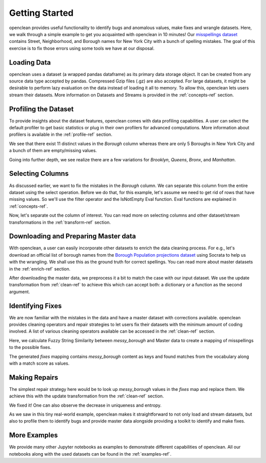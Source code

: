 .. _start-ref:

Getting Started
===============

openclean provides useful functionality to identify bugs and anomalous values, make fixes and wrangle datasets. Here, we walk through
a simple example to get you acquainted with openclean in 10 minutes! Our `misspellings dataset <https://github.com/VIDA-NYU/openclean-core/blob/documentation/docs/source/data/misspellings.csv>`_
contains Street, Neighborhood, and Borough names for New York City with a bunch of spelling mistakes. The goal of this exercise
is to fix those errors using some tools we have at our disposal.


Loading Data
------------
openclean uses a dataset (a wrapped pandas dataframe) as its primary data storage object.
It can be created from any source data type accepted by pandas. Compressed Gzip files (.gz) are also accepted.
For large datasets, it might be desirable to perform lazy evaluation on the data instead of loading it all to memory.
To allow this, openclean lets users stream their datasets. More information on Datasets and Streams is provided in the
:ref:`concepts-ref` section.

.. jupyter-execute::

    import os

    path_to_file = os.path.join(os.getcwd(), 'source', 'data')

.. jupyter-execute::

    from openclean.data.load import dataset

    ds = dataset(os.path.join(path_to_file, 'misspellings.csv'))

    ds.head()


Profiling the Dataset
---------------------
To provide insights about the dataset features, openclean comes with data profiling capabilities. A user can select the default
profiler to get basic statistics or plug in their own profilers for advanced computations. More information about
profilers is available in the :ref:`profile-ref` section.

.. jupyter-execute::

    from openclean.profiling.dataset import dataset_profile

    # generate a profile
    profiles = dataset_profile(ds)

    # see all stats
    profiles.stats()


We see that there exist 11 distinct values in the `Borough` column whereas there are only 5 Boroughs in New York City and
a bunch of them are empty/missing values.

.. jupyter-execute::

    ds['Borough'].value_counts()


Going into further depth, we see realize there are a few variations for `Brooklyn`, `Queens`, `Bronx`, and `Manhattan`.


Selecting Columns
-----------------
As discussed earlier, we want to fix the mistakes in the `Borough` column. We can separate this column from the entire dataset using
the select operation. Before we do that, for this example, let's assume we need to get rid of rows that have missing values.
So we'll use the filter operator and the IsNotEmpty Eval function. Eval functions are explained in :ref:`concepts-ref`.

.. jupyter-execute::

    from openclean.operator.transform.filter import filter
    from openclean.function.eval.null import IsNotEmpty

    ds = filter(ds, predicate=IsNotEmpty('Borough'))

    ds['Borough'].value_counts()


Now, let's separate out the column of interest. You can read more on selecting columns and other dataset/stream transformations
in the :ref:`transform-ref` section.

.. jupyter-execute::

    from openclean.operator.transform.select import select

    misspelled_data = select(ds, columns=['Borough'], names=['messy_borough'])

    misspelled_data['messy_borough'].unique()


Downloading and Preparing Master data
-------------------------------------
With openclean, a user can easily incorporate other datasets to enrich the data cleaning process. For e.g., let's download an official
list of borough names from the `Borough Population projections dataset <https://dev.socrata.com/foundry/data.cityofnewyork.us/xywu-7bv9>`_
using Socrata to help us with the wrangling. We shall use this as the ground truth for correct spellings.
You can read more about master datasets in the :ref:`enrich-ref` section.

After downloading the master data, we preprocess it a bit to match the case with our input dataset. We use the update
transformation from :ref:`clean-ref` to achieve this which can accept both: a dictionary or a function as the second argument.

.. jupyter-execute::

    from openclean.data.source.socrata import Socrata
    from openclean.operator.transform.update import update

    # download the master data and select the relevant column
    nyc_boroughs = Socrata().dataset('xywu-7bv9').load()
    nyc_boroughs = select(nyc_boroughs, columns=['Borough'])

    # uppercase and strip the values to match with the misspelled data
    nyc_boroughs = update(nyc_boroughs, 'Borough', str.upper)
    nyc_boroughs = update(nyc_boroughs, 'Borough', str.strip)

    nyc_boroughs


Identifying Fixes
-----------------
We are now familiar with the mistakes in the data and have a master dataset with corrections available. openclean
provides cleaning operators and repair strategies to let users fix their datasets with the minimum amount of coding
involved. A list of various cleaning operators available can be accessed in the :ref:`clean-ref` section.

Here, we calculate Fuzzy String Similarity between `messy_borough` and Master data to create a mapping of misspellings
to the possible fixes.

.. jupyter-execute::

    from openclean.function.matching.base import DefaultStringMatcher
    from openclean.function.matching.fuzzy import FuzzySimilarity
    from openclean.data.mapping import Mapping
    from pprint import pprint

    # the master vocabulary list
    VOCABULARY = nyc_boroughs['Borough']

    # create a string matcher that uses the provided vocabulary and similarity algorithm
    matcher = DefaultStringMatcher(
            vocabulary=VOCABULARY,
            similarity=FuzzySimilarity()
    )

    # create a mapping to store the fixes
    fixes = Mapping()

    # look for matches in the vocabulary
    for query in set(misspelled_data['messy_borough']):
        fixes.add(query, matcher.find_matches(query))

    # print the fixes
    pprint(fixes)


The generated `fixes` mapping contains `messy_borough` content as keys and found matches from the vocabulary along with
a match score as values.

Making Repairs
--------------
The simplest repair strategy here would be to look up `messy_borough` values in the `fixes` map and replace them. We
achieve this with the update transformation from the :ref:`clean-ref` section.

.. jupyter-execute::

    from openclean.operator.transform.update import update

    misspelled_data = update(misspelled_data, 'messy_borough', fixes.to_lookup())

    misspelled_data['messy_borough'].unique()


We fixed it! One can also observe the decrease in uniqueness and entropy.

.. jupyter-execute::

    dataset_profile(misspelled_data).stats()


As we saw in this tiny real-world example, openclean makes it straightforward to
not only load and stream datasets, but also to profile them to identify bugs and provide master data alongside providing
a toolkit to identify and make fixes.


More Examples
-------------
We provide many other Jupyter notebooks as examples to demonstrate different capabilities of openclean. All our notebooks
along with the used datasets can be found in the :ref:`examples-ref`.
